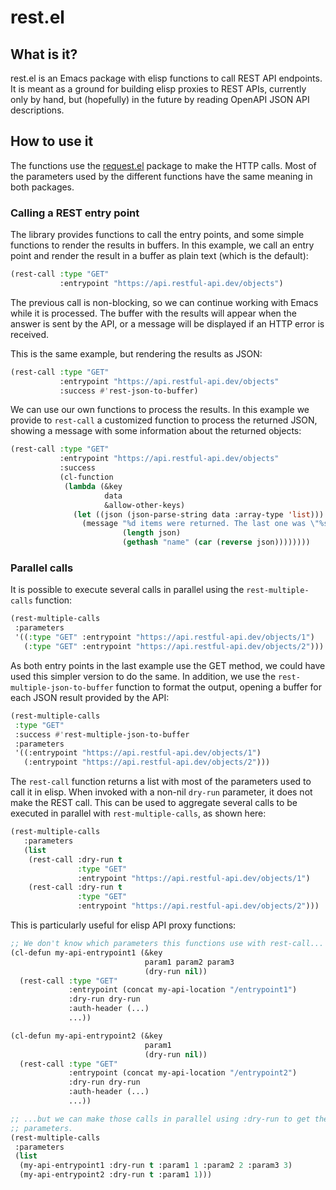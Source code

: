 * rest.el

** What is it?

rest.el is an Emacs package with elisp functions to call REST API endpoints.
It is meant as a ground for building elisp proxies to REST APIs, currently only
by hand, but (hopefully) in the future by reading OpenAPI JSON API
descriptions.

** How to use it

The functions use the [[https://melpa.org/#/request][request.el]] package to make the HTTP calls.  Most of the
parameters used by the different functions have the same meaning in both
packages.

*** Calling a REST entry point

The library provides functions to call the entry points, and some simple
functions to render the results in buffers.  In this example, we call an entry
point and render the result in a buffer as plain text (which is the default):

#+NAME: Simple REST entry point call, showing results as RAW text.
#+BEGIN_SRC emacs-lisp :results output none
  (rest-call :type "GET"
             :entrypoint "https://api.restful-api.dev/objects")
#+END_SRC

The previous call is non-blocking, so we can continue working with Emacs while
it is processed.  The buffer with the results will appear when the answer is
sent by the API, or a message will be displayed if an HTTP error is received.

This is the same example, but rendering the results as JSON:

#+NAME: Simple REST entry point call, showing JSON results.
#+BEGIN_SRC emacs-lisp :results output none
  (rest-call :type "GET"
             :entrypoint "https://api.restful-api.dev/objects"
             :success #'rest-json-to-buffer)
#+END_SRC

We can use our own functions to process the results.  In this example we
provide to ~rest-call~ a customized function to process the returned JSON,
showing a message with some information about the returned objects:

#+NAME: Process the JSON returned from the API.
#+BEGIN_SRC emacs-lisp :results output none
  (rest-call :type "GET"
             :entrypoint "https://api.restful-api.dev/objects"
             :success
             (cl-function
              (lambda (&key
                       data
                       &allow-other-keys)
                (let ((json (json-parse-string data :array-type 'list)))
                  (message "%d items were returned. The last one was \"%s\"."
                           (length json)
                           (gethash "name" (car (reverse json))))))))
#+END_SRC

*** Parallel calls

It is possible to execute several calls in parallel using the
~rest-multiple-calls~ function:

#+NAME: Parallel entry point calls.
#+BEGIN_SRC emacs-lisp :results output none
  (rest-multiple-calls
   :parameters
   '((:type "GET" :entrypoint "https://api.restful-api.dev/objects/1")
     (:type "GET" :entrypoint "https://api.restful-api.dev/objects/2")))
#+END_SRC

As both entry points in the last example use the GET method, we could have used
this simpler version to do the same.  In addition, we use the
~rest-multiple-json-to-buffer~ function to format the output, opening a buffer
for each JSON result provided by the API:

#+NAME: Parallel calls sharing the same GET method and format results as JSON.
#+BEGIN_SRC emacs-lisp :results output none
  (rest-multiple-calls
   :type "GET"
   :success #'rest-multiple-json-to-buffer
   :parameters
   '((:entrypoint "https://api.restful-api.dev/objects/1")
     (:entrypoint "https://api.restful-api.dev/objects/2")))
#+END_SRC

The ~rest-call~ function returns a list with most of the parameters used to
call it in elisp.  When invoked with a non-nil ~dry-run~ parameter, it does not
make the REST call.  This can be used to aggregate several calls to be executed
in parallel with ~rest-multiple-calls~, as shown here:

#+NAME: Parallel entry point calls with parameters used for single calls.
#+BEGIN_SRC emacs-lisp :results output none
  (rest-multiple-calls
     :parameters
     (list
      (rest-call :dry-run t
                 :type "GET"
                 :entrypoint "https://api.restful-api.dev/objects/1")
      (rest-call :dry-run t
                 :type "GET"
                 :entrypoint "https://api.restful-api.dev/objects/2")))
#+END_SRC

This is particularly useful for elisp API proxy functions:

#+NAME: Make parallel calls of funcions using rest-api.
#+BEGIN_SRC emacs-lisp :results output none
  ;; We don't know which parameters this functions use with rest-call...
  (cl-defun my-api-entrypoint1 (&key
                                param1 param2 param3
                                (dry-run nil))
    (rest-call :type "GET"
               :entrypoint (concat my-api-location "/entrypoint1")
               :dry-run dry-run
               :auth-header (...)
               ...))

  (cl-defun my-api-entrypoint2 (&key
                                param1
                                (dry-run nil))
    (rest-call :type "GET"
               :entrypoint (concat my-api-location "/entrypoint2")
               :dry-run dry-run
               :auth-header (...)
               ...))

  ;; ...but we can make those calls in parallel using :dry-run to get the
  ;; parameters.
  (rest-multiple-calls
   :parameters
   (list
    (my-api-entrypoint1 :dry-run t :param1 1 :param2 2 :param3 3)
    (my-api-entrypoint2 :dry-run t :param1 1)))
#+END_SRC
